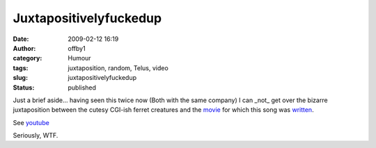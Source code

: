 Juxtapositivelyfuckedup
#######################
:date: 2009-02-12 16:19
:author: offby1
:category: Humour
:tags: juxtaposition, random, Telus, video
:slug: juxtapositivelyfuckedup
:status: published

Just a brief aside... having seen this twice now (Both with the same company) I can _not_ get over the bizarre juxtaposition between the cutesy CGI-ish ferret creatures and the `movie <http://en.wikipedia.org/wiki/Requiem_for_a_Dream>`__ for which this song was `written <http://en.wikipedia.org/wiki/Clint_Mansell>`__.

See `youtube <http://www.youtube.com/watch?v=NP4mgObDeUU&hl=en&fs=1>`__

Seriously, WTF.
